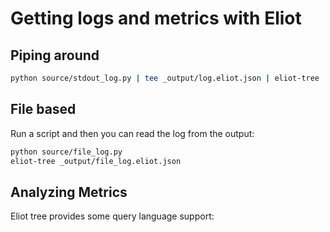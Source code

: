* Getting logs and metrics with Eliot

** Piping around

#+begin_src bash
python source/stdout_log.py | tee _output/log.eliot.json | eliot-tree
#+end_src

** File based

Run a script and then you can read the log from the output:

#+begin_src bash
python source/file_log.py
eliot-tree _output/file_log.eliot.json
#+end_src



** Analyzing Metrics

Eliot tree provides some query language support:


